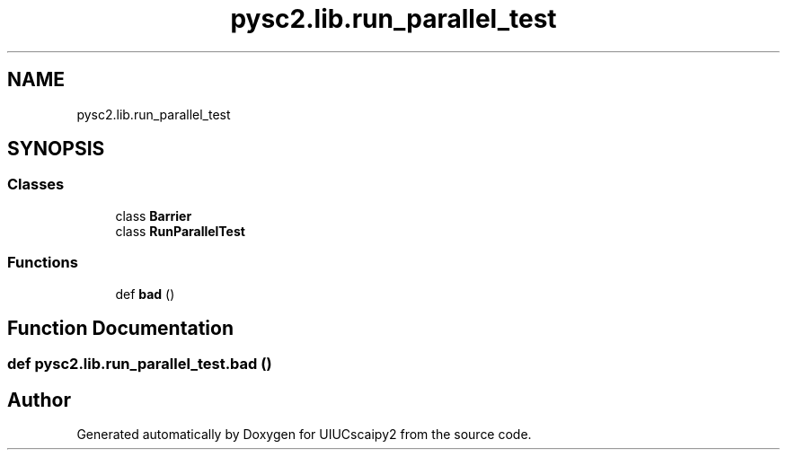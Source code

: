 .TH "pysc2.lib.run_parallel_test" 3 "Fri Sep 28 2018" "UIUCscaipy2" \" -*- nroff -*-
.ad l
.nh
.SH NAME
pysc2.lib.run_parallel_test
.SH SYNOPSIS
.br
.PP
.SS "Classes"

.in +1c
.ti -1c
.RI "class \fBBarrier\fP"
.br
.ti -1c
.RI "class \fBRunParallelTest\fP"
.br
.in -1c
.SS "Functions"

.in +1c
.ti -1c
.RI "def \fBbad\fP ()"
.br
.in -1c
.SH "Function Documentation"
.PP 
.SS "def pysc2\&.lib\&.run_parallel_test\&.bad ()"

.SH "Author"
.PP 
Generated automatically by Doxygen for UIUCscaipy2 from the source code\&.
